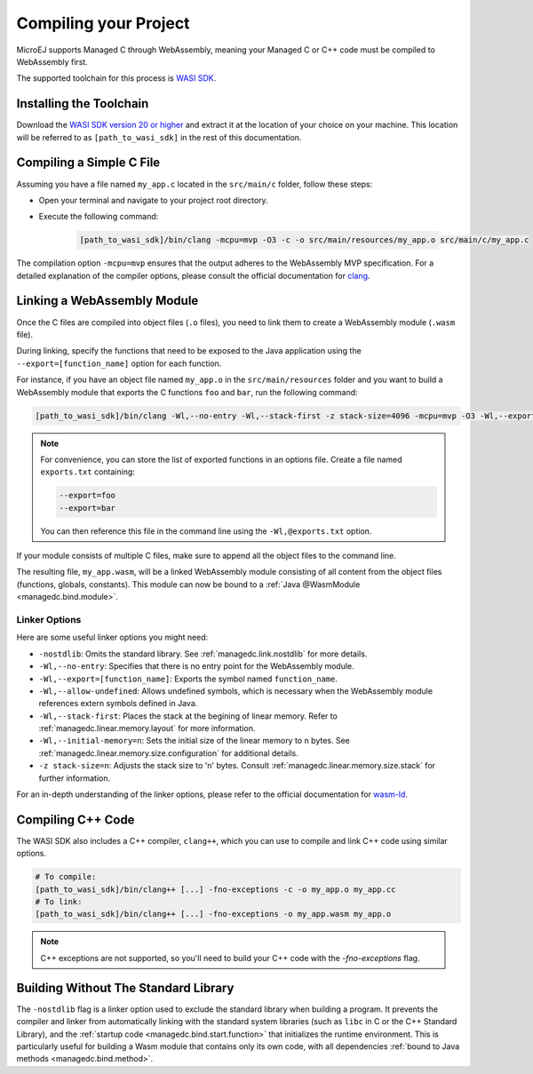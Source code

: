 .. _managedc.compilation:

Compiling your Project
========================

MicroEJ supports Managed C through WebAssembly, meaning your Managed C or C++ code must be compiled to WebAssembly first. 

The supported toolchain for this process is `WASI SDK <https://github.com/WebAssembly/wasi-sdk/>`__.

Installing the Toolchain
------------------------

Download the `WASI SDK version 20 or higher <https://github.com/WebAssembly/wasi-sdk/releases>`__ and extract it at the location of your choice on your machine.
This location will be referred to as ``[path_to_wasi_sdk]`` in the rest of this documentation.

.. _managedc.compilation.file:

Compiling a Simple C File
-------------------------

Assuming you have a file named ``my_app.c`` located in the ``src/main/c`` folder, follow these steps:

* Open your terminal and navigate to your project root directory.
* Execute the following command:

   .. code:: console

       [path_to_wasi_sdk]/bin/clang -mcpu=mvp -O3 -c -o src/main/resources/my_app.o src/main/c/my_app.c


The compilation option ``-mcpu=mvp`` ensures that the output adheres to the WebAssembly MVP specification. 
For a detailed explanation of the compiler options, please consult the official documentation for `clang <https://clang.llvm.org/docs/ClangCommandLineReference.html>`_.


.. _managedc.link.module:

Linking a WebAssembly Module
----------------------------

Once the C files are compiled into object files (``.o`` files),
you need to link them to create a WebAssembly module (``.wasm`` file).

During linking, specify the functions that need to be exposed to the Java application using 
the ``--export=[function_name]`` option for each function. 

For instance, if you have an object file named ``my_app.o`` in the ``src/main/resources`` folder 
and you want to build a WebAssembly module that exports the C functions ``foo`` and ``bar``, 
run the following command:

.. code:: console

    [path_to_wasi_sdk]/bin/clang -Wl,--no-entry -Wl,--stack-first -z stack-size=4096 -mcpu=mvp -O3 -Wl,--export=foo -Wl,--export=bar -o src/main/resources/my_app.wasm src/main/resourcesmy_app.o


.. note::

    For convenience, you can store the list of exported functions in an options file.
    Create a file named ``exports.txt`` containing:

    .. code:: console

        --export=foo 
        --export=bar

    You can then reference this file in the command line using the ``-Wl,@exports.txt`` option. 
    
If your module consists of multiple C files, make sure to append all the object files to the command line.

The resulting file, ``my_app.wasm``, will be a linked WebAssembly module consisting of all content from the object files (functions, globals, constants). 
This module can now be bound to a :ref:`Java @WasmModule <managedc.bind.module>`.

.. _managedc.link.command_line_options:

Linker Options
``````````````

Here are some useful linker options you might need:

* ``-nostdlib``: Omits the standard library. See :ref:`managedc.link.nostdlib` for more details.
* ``-Wl,--no-entry``: Specifies that there is no entry point for the WebAssembly module.
* ``-Wl,--export=[function_name]``: Exports the symbol named ``function_name``.
* ``-Wl,--allow-undefined``: Allows undefined symbols, which is necessary when the WebAssembly module references extern symbols defined in Java.
* ``-Wl,--stack-first``: Places the stack at the begining of linear memory. Refer to :ref:`managedc.linear.memory.layout` for more information.
* ``-Wl,--initial-memory=n``: Sets the initial size of the linear memory to ``n`` bytes. See :ref:`managedc.linear.memory.size.configuration` for additional details.
* ``-z stack-size=n``: Adjusts the stack size to 'n' bytes. Consult :ref:`managedc.linear.memory.size.stack` for further information.

For an in-depth understanding of the linker options, please refer to the official documentation for `wasm-ld <https://lld.llvm.org/WebAssembly.html>`_. 

Compiling C++ Code
-------------------

The WASI SDK also includes a C++ compiler, ``clang++``, which you can use to compile and link C++ code using similar options.

.. code:: console

    # To compile:
    [path_to_wasi_sdk]/bin/clang++ [...] -fno-exceptions -c -o my_app.o my_app.cc
    # To link:
    [path_to_wasi_sdk]/bin/clang++ [...] -fno-exceptions -o my_app.wasm my_app.o

.. note::
    C++ exceptions are not supported, so you'll need to build your C++ code with the `-fno-exceptions` flag.

.. _managedc.link.nostdlib:

Building Without The Standard Library
-------------------------------------

The ``-nostdlib`` flag is a linker option used to exclude the standard library when building a program. 
It prevents the compiler and linker from automatically linking with the standard system libraries (such as ``libc`` in C or the C++ Standard Library), 
and the :ref:`startup code <managedc.bind.start.function>` that initializes the runtime environment.
This is particularly useful for building a Wasm module that contains only its own code, with all dependencies :ref:`bound to Java methods <managedc.bind.method>`.

..
   | Copyright 2023-2025, MicroEJ Corp. Content in this space is free 
   for read and redistribute. Except if otherwise stated, modification 
   is subject to MicroEJ Corp prior approval.
   | MicroEJ is a trademark of MicroEJ Corp. All other trademarks and 
   copyrights are the property of their respective owners.
